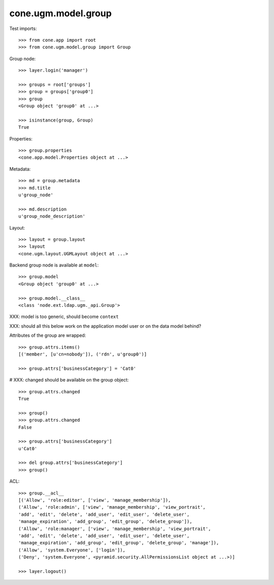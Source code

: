 cone.ugm.model.group
====================

Test imports::

    >>> from cone.app import root
    >>> from cone.ugm.model.group import Group

Group node::

    >>> layer.login('manager')

    >>> groups = root['groups']
    >>> group = groups['group0']
    >>> group
    <Group object 'group0' at ...>

    >>> isinstance(group, Group)
    True

Properties::

    >>> group.properties
    <cone.app.model.Properties object at ...>

Metadata::

    >>> md = group.metadata
    >>> md.title
    u'group_node'

    >>> md.description
    u'group_node_description'

Layout::

    >>> layout = group.layout
    >>> layout
    <cone.ugm.layout.UGMLayout object at ...>

Backend group node is available at ``model``::

    >>> group.model
    <Group object 'group0' at ...>

    >>> group.model.__class__
    <class 'node.ext.ldap.ugm._api.Group'>

XXX: model is too generic, should become ``context``

XXX: should all this below work on the application model user or on the data
model behind?

Attributes of the group are wrapped::

    >>> group.attrs.items()
    [('member', [u'cn=nobody']), ('rdn', u'group0')]

    >>> group.attrs['businessCategory'] = 'Cat0'

# XXX: changed should be available on the group object::

    >>> group.attrs.changed
    True

    >>> group()
    >>> group.attrs.changed
    False

    >>> group.attrs['businessCategory']
    u'Cat0'

    >>> del group.attrs['businessCategory']
    >>> group()

ACL::

    >>> group.__acl__
    [('Allow', 'role:editor', ['view', 'manage_membership']), 
    ('Allow', 'role:admin', ['view', 'manage_membership', 'view_portrait', 
    'add', 'edit', 'delete', 'add_user', 'edit_user', 'delete_user', 
    'manage_expiration', 'add_group', 'edit_group', 'delete_group']), 
    ('Allow', 'role:manager', ['view', 'manage_membership', 'view_portrait', 
    'add', 'edit', 'delete', 'add_user', 'edit_user', 'delete_user', 
    'manage_expiration', 'add_group', 'edit_group', 'delete_group', 'manage']), 
    ('Allow', 'system.Everyone', ['login']), 
    ('Deny', 'system.Everyone', <pyramid.security.AllPermissionsList object at ...>)]

    >>> layer.logout()
